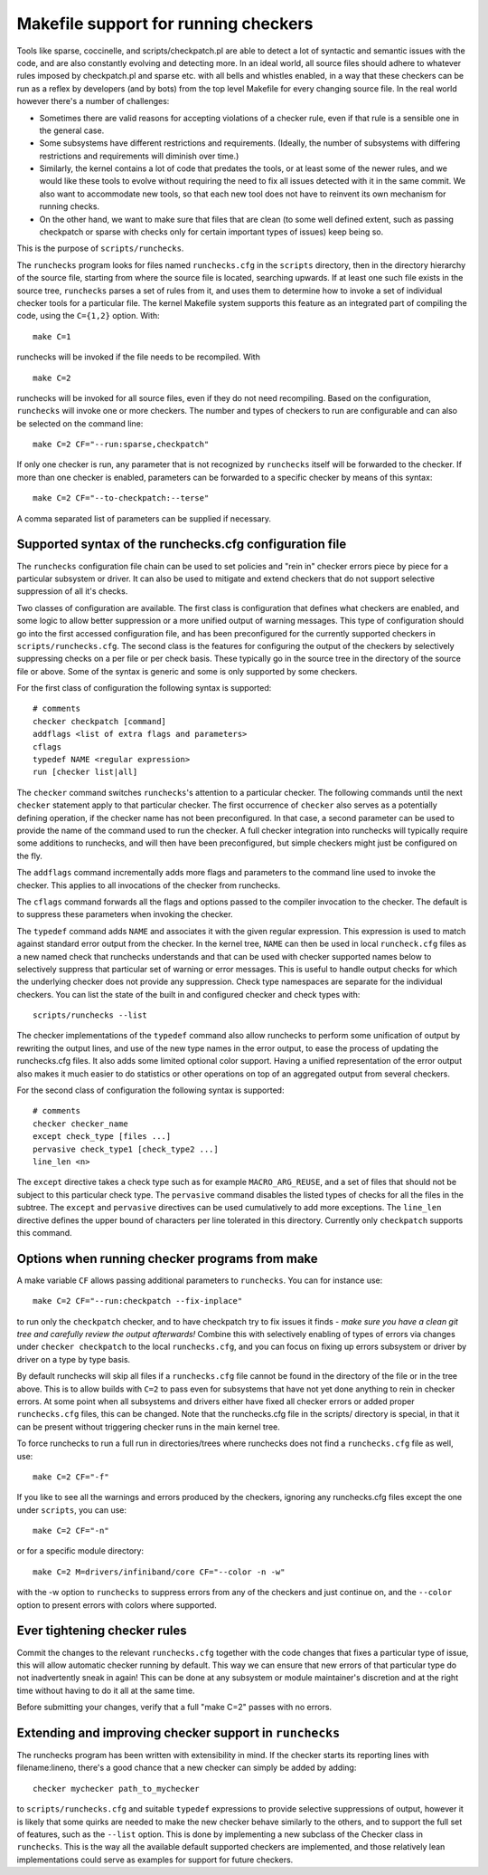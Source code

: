 .. Copyright 2017 Knut Omang <knut.omang@oracle.com>

Makefile support for running checkers
=====================================

Tools like sparse, coccinelle, and scripts/checkpatch.pl are able to detect a
lot of syntactic and semantic issues with the code, and are also constantly
evolving and detecting more. In an ideal world, all source files should
adhere to whatever rules imposed by checkpatch.pl and sparse etc. with all
bells and whistles enabled, in a way that these checkers can be run as a reflex
by developers (and by bots) from the top level Makefile for every changing
source file. In the real world however there's a number of challenges:

* Sometimes there are valid reasons for accepting violations of a checker
  rule, even if that rule is a sensible one in the general case.
* Some subsystems have different restrictions and requirements.
  (Ideally, the number of subsystems with differing restrictions and
  requirements will diminish over time.)
* Similarly, the kernel contains a lot of code that predates the tools, or at
  least some of the newer rules, and we would like these tools to evolve without
  requiring the need to fix all issues detected with it in the same commit.
  We also want to accommodate new tools, so that each new tool does not
  have to reinvent its own mechanism for running checks.
* On the other hand, we want to make sure that files that are clean
  (to some well defined extent, such as passing checkpatch or sparse
  with checks only for certain important types of issues) keep being so.

This is the purpose of ``scripts/runchecks``.

The ``runchecks`` program looks for files named ``runchecks.cfg`` in the
``scripts`` directory, then in the directory hierarchy of the source file,
starting from where the source file is located, searching upwards. If at least
one such file exists in the source tree, ``runchecks`` parses a set of
rules from it, and uses them to determine how to invoke a set of individual
checker tools for a particular file. The kernel Makefile system supports
this feature as an integrated part of compiling the code, using the
``C={1,2}`` option. With::

	make C=1

runchecks will be invoked if the file needs to be recompiled. With ::

	make C=2

runchecks will be invoked for all source files, even if they do not need
recompiling. Based on the configuration, ``runchecks`` will invoke one or
more checkers. The number and types of checkers to run are configurable and
can also be selected on the command line::

	make C=2 CF="--run:sparse,checkpatch"

If only one checker is run, any parameter that is not recognized by
``runchecks`` itself will be forwarded to the checker. If more than one checker
is enabled, parameters can be forwarded to a specific checker by means of
this syntax::

	make C=2 CF="--to-checkpatch:--terse"

A comma separated list of parameters can be supplied if necessary.

Supported syntax of the runchecks.cfg configuration file
--------------------------------------------------------

The ``runchecks`` configuration file chain can be used to set policies and "rein in"
checker errors piece by piece for a particular subsystem or driver. It can
also be used to mitigate and extend checkers that do not support
selective suppression of all it's checks.

Two classes of configuration are available. The first class is configuration
that defines what checkers are enabled, and some logic to allow better
suppression or a more unified output of warning messages.
This type of configuration should go into the first accessed
configuration file, and has been preconfigured for the currently supported
checkers in ``scripts/runchecks.cfg``. The second class is the features for
configuring the output of the checkers by selectively suppressing checks on
a per file or per check basis. These typically go in the source tree in
the directory of the source file or above. Some of the syntax is generic
and some is only supported by some checkers.

For the first class of configuration the following syntax is supported::

	# comments
	checker checkpatch [command]
	addflags <list of extra flags and parameters>
	cflags
	typedef NAME <regular expression>
	run [checker list|all]

The ``checker`` command switches ``runchecks``'s attention to a particular
checker. The following commands until the next ``checker`` statement
apply to that particular checker. The first occurrence of ``checker``
also serves as a potentially defining operation, if the checker name
has not been preconfigured. In that case, a second parameter can be used
to provide the name of the command used to run the checker.
A full checker integration into runchecks will typically require some
additions to runchecks, and will then have been preconfigured,
but simple checkers might just be configured on the fly.

The ``addflags`` command incrementally adds more flags and parameters to
the command line used to invoke the checker. This applies to all
invocations of the checker from runchecks.

The ``cflags`` command forwards all the flags and options passed to
the compiler invocation to the checker. The default is to suppress these
parameters when invoking the checker.

The ``typedef`` command adds ``NAME`` and associates it with the given regular
expression. This expression is used to match against standard error output from
the checker. In the kernel tree, ``NAME`` can then be used in local
``runcheck.cfg`` files as a new named check that runchecks understands and that
can be used with checker supported names below to selectively suppress that
particular set of warning or error messages. This is useful to handle output
checks for which the underlying checker does not provide any suppression.  Check
type namespaces are separate for the individual checkers. You can list the state
of the built in and configured checker and check types with::

	scripts/runchecks --list

The checker implementations of the ``typedef`` command also allow runchecks to
perform some unification of output by rewriting the output lines, and use of the
new type names in the error output, to ease the process of updating the
runchecks.cfg files.  It also adds some limited optional color support.  Having
a unified representation of the error output also makes it much easier to do
statistics or other operations on top of an aggregated output from several
checkers.

For the second class of configuration the following syntax is supported::

	# comments
	checker checker_name
	except check_type [files ...]
	pervasive check_type1 [check_type2 ...]
	line_len <n>

The ``except`` directive takes a check type such as for example
``MACRO_ARG_REUSE``, and a set of files that should not be subject to this
particular check type. The ``pervasive`` command disables the listed types
of checks for all the files in the subtree.  The ``except`` and
``pervasive`` directives can be used cumulatively to add more exceptions.
The ``line_len`` directive defines the upper bound of characters per line
tolerated in this directory. Currently only ``checkpatch`` supports this
command.

Options when running checker programs from make
-----------------------------------------------

A make variable ``CF`` allows passing additional parameters to
``runchecks``. You can for instance use::

	make C=2 CF="--run:checkpatch --fix-inplace"

to run only the ``checkpatch`` checker, and to have checkpatch try to fix
issues it finds - *make sure you have a clean git tree and carefully review
the output afterwards!* Combine this with selectively enabling of types of
errors via changes under ``checker checkpatch`` to the local
``runchecks.cfg``, and you can focus on fixing up errors subsystem or
driver by driver on a type by type basis.

By default runchecks will skip all files if a ``runchecks.cfg`` file cannot
be found in the directory of the file or in the tree above.  This is to
allow builds with ``C=2`` to pass even for subsystems that have not yet done
anything to rein in checker errors. At some point when all subsystems and
drivers either have fixed all checker errors or added proper
``runchecks.cfg`` files, this can be changed.
Note that the runchecks.cfg file in the scripts/ directory is special, in that
it can be present without triggering checker runs in the main kernel tree.

To force runchecks to run a full run in directories/trees where runchecks
does not find  a ``runchecks.cfg`` file as well, use::

	make C=2 CF="-f"

If you like to see all the warnings and errors produced by the checkers, ignoring
any runchecks.cfg files except the one under ``scripts``, you can use::

	make C=2 CF="-n"

or for a specific module directory::

	make C=2 M=drivers/infiniband/core CF="--color -n -w"

with the -w option to ``runchecks`` to suppress errors from any of the
checkers and just continue on, and the ``--color`` option to present errors
with colors where supported.

Ever tightening checker rules
-----------------------------

Commit the changes to the relevant ``runchecks.cfg`` together with the code
changes that fixes a particular type of issue, this will allow automatic
checker running by default. This way we can ensure that new errors of that
particular type do not inadvertently sneak in again! This can be done at
any subsystem or module maintainer's discretion and at the right time
without having to do it all at the same time.

Before submitting your changes, verify that a full "make C=2" passes
with no errors.

Extending and improving checker support in ``runchecks``
--------------------------------------------------------

The runchecks program has been written with extensibility in mind.
If the checker starts its reporting lines with filename:lineno, there's a
good chance that a new checker can simply be added by adding::

	checker mychecker path_to_mychecker

to ``scripts/runchecks.cfg`` and suitable ``typedef`` expressions to provide
selective suppressions of output, however it is likely that some quirks are
needed to make the new checker behave similarly to the others, and to support
the full set of features, such as the ``--list`` option. This is done by
implementing a new subclass of the Checker class in ``runchecks``. This is the
way all the available default supported checkers are implemented, and those
relatively lean implementations could serve as examples for support for future
checkers.
